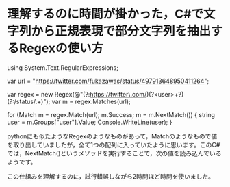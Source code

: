 * 理解するのに時間が掛かった，C#で文字列から正規表現で部分文字列を抽出するRegexの使い方

using System.Text.RegularExpressions;

var url = "https://twitter.com/fukazawas/status/497913648950411264";

var regex = new Regex(@"(?:https://twitter\.com/)(?<user>\w+?)(?:/status/.+)");
var m = regex.Matches(url);

for (Match m = regex.Match(url); m.Success; m = m.NextMatch())
{
    string user = m.Groups["user"].Value;
    Console.WriteLine(user);
}

 pythonにも似たようなRegexのようなものがあって，Matchのようなもので値を取り出していましたが，全て1つの配列に入っていたように思います。このC#では，NextMatch()というメソッドを実行することで，次の値を読み込んでいるようです。

 この仕組みを理解するのに，試行錯誤しながら2時間ほど時間を使いました。

 